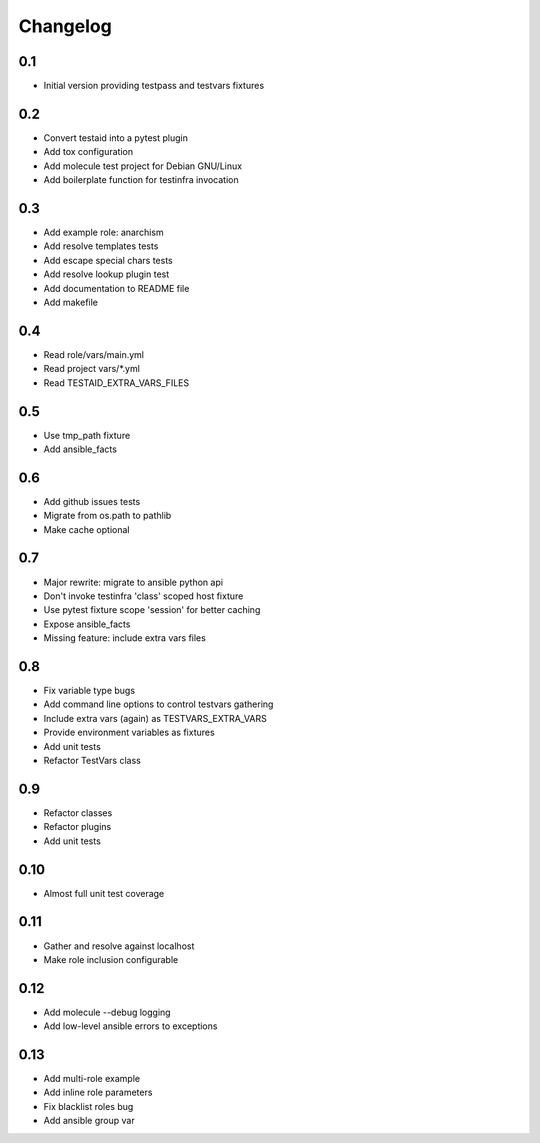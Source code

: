 =========
Changelog
=========

0.1
===

* Initial version providing testpass and testvars fixtures

0.2
===

* Convert testaid into a pytest plugin
* Add tox configuration
* Add molecule test project for Debian GNU/Linux
* Add boilerplate function for testinfra invocation

0.3
===

* Add example role: anarchism
* Add resolve templates tests
* Add escape special chars tests
* Add resolve lookup plugin test
* Add documentation to README file
* Add makefile

0.4
===

* Read role/vars/main.yml
* Read project vars/\*.yml
* Read TESTAID_EXTRA_VARS_FILES

0.5
===

* Use tmp_path fixture
* Add ansible_facts

0.6
===

* Add github issues tests
* Migrate from os.path to pathlib
* Make cache optional

0.7
===

* Major rewrite: migrate to ansible python api
* Don't invoke testinfra 'class' scoped host fixture
* Use pytest fixture scope 'session' for better caching
* Expose ansible_facts
* Missing feature: include extra vars files

0.8
===

* Fix variable type bugs
* Add command line options to control testvars gathering
* Include extra vars (again) as TESTVARS_EXTRA_VARS
* Provide environment variables as fixtures
* Add unit tests
* Refactor TestVars class

0.9
===

* Refactor classes
* Refactor plugins
* Add unit tests

0.10
====
* Almost full unit test coverage

0.11
====
* Gather and resolve against localhost
* Make role inclusion configurable

0.12
====
* Add molecule --debug logging
* Add low-level ansible errors to exceptions

0.13
====
* Add multi-role example
* Add inline role parameters
* Fix blacklist roles bug
* Add ansible group var
